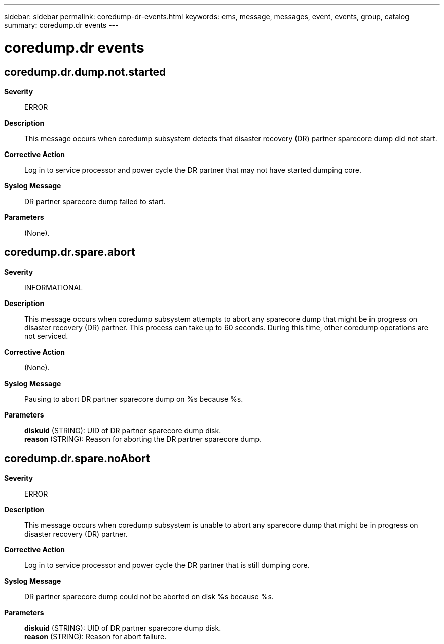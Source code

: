 ---
sidebar: sidebar
permalink: coredump-dr-events.html
keywords: ems, message, messages, event, events, group, catalog
summary: coredump.dr events
---

= coredump.dr events
:toclevels: 1
:hardbreaks:
:nofooter:
:icons: font
:linkattrs:
:imagesdir: ./media/

== coredump.dr.dump.not.started
*Severity*::
ERROR
*Description*::
This message occurs when coredump subsystem detects that disaster recovery (DR) partner sparecore dump did not start.
*Corrective Action*::
Log in to service processor and power cycle the DR partner that may not have started dumping core.
*Syslog Message*::
DR partner sparecore dump failed to start.
*Parameters*::
(None).

== coredump.dr.spare.abort
*Severity*::
INFORMATIONAL
*Description*::
This message occurs when coredump subsystem attempts to abort any sparecore dump that might be in progress on disaster recovery (DR) partner. This process can take up to 60 seconds. During this time, other coredump operations are not serviced.
*Corrective Action*::
(None).
*Syslog Message*::
Pausing to abort DR partner sparecore dump on %s because %s.
*Parameters*::
*diskuid* (STRING): UID of DR partner sparecore dump disk.
*reason* (STRING): Reason for aborting the DR partner sparecore dump.

== coredump.dr.spare.noAbort
*Severity*::
ERROR
*Description*::
This message occurs when coredump subsystem is unable to abort any sparecore dump that might be in progress on disaster recovery (DR) partner.
*Corrective Action*::
Log in to service processor and power cycle the DR partner that is still dumping core.
*Syslog Message*::
DR partner sparecore dump could not be aborted on disk %s because %s.
*Parameters*::
*diskuid* (STRING): UID of DR partner sparecore dump disk.
*reason* (STRING): Reason for abort failure.
